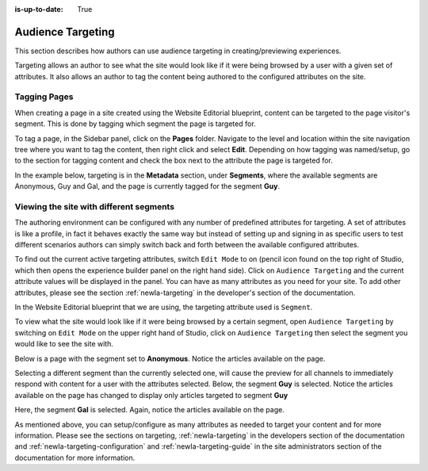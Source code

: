 :is-up-to-date: True

.. index:: Targeting

..  _newIa-content_authors_targeting:

==================
Audience Targeting
==================

This section describes how authors can use audience targeting in creating/previewing experiences.

Targeting allows an author to see what the site would look like if it were being browsed by a user with a given set of
attributes.  It also allows an author to tag the content being authored to the configured attributes on the site.

-------------
Tagging Pages
-------------

When creating a page in a site created using the Website Editorial blueprint, content can be targeted to the page
visitor's segment.  This is done by tagging which segment the page is targeted for.

To tag a page, in the Sidebar panel, click on the **Pages** folder.  Navigate to the level and location within the site
navigation tree where you want to tag the content, then right click and select **Edit**.
Depending on how tagging was named/setup, go to the section for tagging content and check the box next to the attribute
the page is targeted for.

In the example below, targeting is in the **Metadata** section, under **Segments**, where the available segments are Anonymous, Guy and Gal, and the page is currently tagged for the segment **Guy**.

.. image:: /_static/images/page/page-targeting-tags.png
    :width: 75 %    
    :align: center


.. |targetingIcon| image:: /_static/images/content-author/page-targeting-icon.png
                      :width: 3%
                      :alt: Targeting Icon

.. _newIa-content_authors_site_views_diff_segments:

----------------------------------------
Viewing the site with different segments
----------------------------------------

The authoring environment can be configured with any number of predefined attributes for targeting. A set of attributes is like a profile, in fact it behaves exactly the same way but instead of setting up and signing in as specific users to test different scenarios authors can simply switch back and forth between the available configured attributes.

To find out the current active targeting attributes, switch ``Edit Mode`` to on (pencil icon found on the top right of Studio, which then opens the experience builder panel on the right hand side).  Click on ``Audience Targeting`` and the current attribute values will be displayed in the panel.  You can have as many attributes as you need for your site.  To add other attributes, please see the section :ref:`newIa-targeting` in the developer's section of the documentation.

.. image:: /_static/images/page/page-targeting-open.jpg
    :width: 80 %
    :align: center

In the Website Editorial blueprint that we are using, the targeting attribute used is ``Segment``.

.. image:: /_static/images/page/page-targeting-curr-attributes.png
    :width: 30 %
    :align: center

To view what the site would look like if it were being browsed by a certain segment, open ``Audience Targeting`` by switching on ``Edit Mode`` on the upper right hand of Studio, click on ``Audience Targeting`` then select the segment you would like to see the site with.

.. image:: /_static/images/page/page-targeting-segment.png
    :width: 30 %
    :align: center
    

Below is a page with the segment set to **Anonymous**.  Notice the articles available on the page.

.. image:: /_static/images/page/page-targeting-anonymous.jpg
    :width: 75 %    
    :align: center

Selecting a different segment than the currently selected one, will cause the preview for all channels to immediately respond with content for a user with the attributes selected.  Below, the segment **Guy** is selected.  Notice the articles available on the page has changed to display only articles targeted to segment **Guy**


.. image:: /_static/images/page/page-targeting-guy.jpg
    :width: 75 %    
    :align: center

Here, the segment **Gal** is selected.  Again, notice the articles available on the page.

.. image:: /_static/images/page/page-targeting-gal.jpg
    :width: 75 %    
    :align: center    

As mentioned above, you can setup/configure as many attributes as needed to target your content and for more information.  Please see the sections on targeting,  :ref:`newIa-targeting` in the developers section of the documentation and :ref:`newIa-targeting-configuration`  and :ref:`newIa-targeting-guide` in the site administrators section of the documentation for more information.
 

